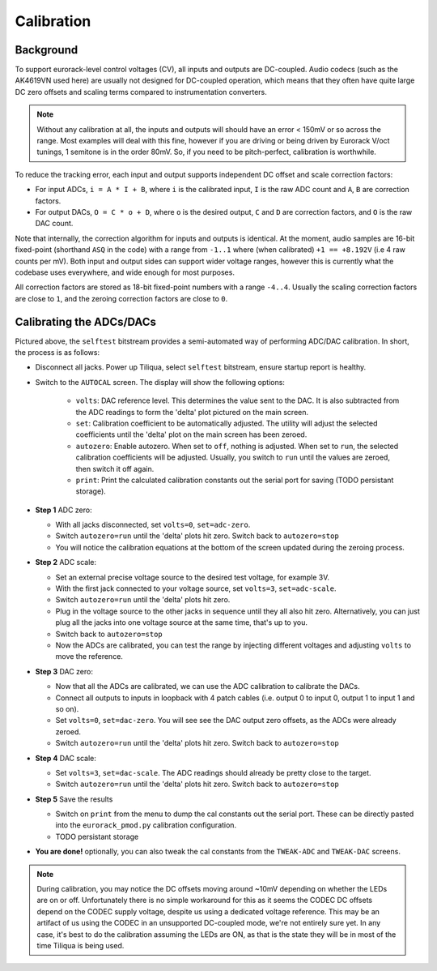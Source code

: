 Calibration
###########

Background
----------

To support eurorack-level control voltages (CV), all inputs and outputs are DC-coupled. Audio codecs (such as the AK4619VN used here) are usually not designed for DC-coupled operation, which means that they often have quite large DC zero offsets and scaling terms compared to instrumentation converters.

.. note::

    Without any calibration at all, the inputs and outputs will should have an error < 150mV or so across the range. Most examples will deal with this fine, however if you are driving or being driven by Eurorack V/oct tunings, 1 semitone is in the order 80mV. So, if you need to be pitch-perfect, calibration is worthwhile.

To reduce the tracking error, each input and output supports independent DC offset and scale correction factors:

- For input ADCs, ``i = A * I + B``, where ``i`` is the calibrated input, ``I`` is the raw ADC count and ``A``, ``B`` are correction factors.
- For output DACs, ``O = C * o + D``, where ``o`` is the desired output, ``C`` and ``D`` are correction factors, and ``O`` is the raw DAC count.

Note that internally, the correction algorithm for inputs and outputs is identical. At the moment, audio samples are 16-bit fixed-point (shorthand ``ASQ`` in the code) with a range from ``-1..1`` where (when calibrated) ``+1 == +8.192V`` (i.e 4 raw counts per mV). Both input and output sides can support wider voltage ranges, however this is currently what the codebase uses everywhere, and wide enough for most purposes.

All correction factors are stored as 18-bit fixed-point numbers with a range ``-4..4``. Usually the scaling correction factors are close to ``1``, and the zeroing correction factors are close to ``0``.

Calibrating the ADCs/DACs
-------------------------

Pictured above, the ``selftest`` bitstream provides a semi-automated way of performing ADC/DAC calibration.
In short, the process is as follows:

- Disconnect all jacks. Power up Tiliqua, select ``selftest`` bitstream, ensure startup report is healthy.
- Switch to the ``AUTOCAL`` screen. The display will show the following options:

    - ``volts``: DAC reference level. This determines the value sent to the DAC. It is also subtracted from the ADC readings to form the 'delta' plot pictured on the main screen.
    - ``set``: Calibration coefficient to be automatically adjusted. The utility will adjust the selected coefficients until the 'delta' plot on the main screen has been zeroed.
    - ``autozero``: Enable autozero. When set to ``off``, nothing is adjusted. When set to ``run``, the selected calibration coefficients will be adjusted. Usually, you switch to ``run`` until the values are zeroed, then switch it off again.
    - ``print``: Print the calculated calibration constants out the serial port for saving (TODO persistant storage).

- **Step 1** ADC zero:

  - With all jacks disconnected, set ``volts=0``, ``set=adc-zero``.
  - Switch ``autozero=run`` until the 'delta' plots hit zero. Switch back to ``autozero=stop``
  - You will notice the calibration equations at the bottom of the screen updated during the zeroing process.

- **Step 2** ADC scale:

  - Set an external precise voltage source to the desired test voltage, for example 3V.
  - With the first jack connected to your voltage source, set ``volts=3``, ``set=adc-scale``.
  - Switch ``autozero=run`` until the 'delta' plots hit zero.
  - Plug in the voltage source to the other jacks in sequence until they all also hit zero. Alternatively, you can just plug all the jacks into one voltage source at the same time, that's up to you.
  - Switch back to ``autozero=stop``
  - Now the ADCs are calibrated, you can test the range by injecting different voltages and adjusting ``volts`` to move the reference.

- **Step 3** DAC zero:

  - Now that all the ADCs are calibrated, we can use the ADC calibration to calibrate the DACs.
  - Connect all outputs to inputs in loopback with 4 patch cables (i.e. output 0 to input 0, output 1 to input 1 and so on).
  - Set ``volts=0``, ``set=dac-zero``. You will see see the DAC output zero offsets, as the ADCs were already zeroed.
  - Switch ``autozero=run`` until the 'delta' plots hit zero. Switch back to ``autozero=stop``

- **Step 4** DAC scale:

  - Set ``volts=3``, ``set=dac-scale``. The ADC readings should already be pretty close to the target.
  - Switch ``autozero=run`` until the 'delta' plots hit zero. Switch back to ``autozero=stop``

- **Step 5** Save the results

  - Switch on ``print`` from the menu to dump the cal constants out the serial port. These can be directly pasted into the ``eurorack_pmod.py`` calibration configuration.
  - TODO persistant storage

- **You are done!** optionally, you can also tweak the cal constants from the ``TWEAK-ADC`` and ``TWEAK-DAC`` screens.

.. note::

    During calibration, you may notice the DC offsets moving around ~10mV depending on whether the LEDs are on or off. Unfortunately there is no simple workaround for this as it seems the CODEC DC offsets depend on the CODEC supply voltage, despite us using a dedicated voltage reference. This may be an artifact of us using the CODEC in an unsupported DC-coupled mode, we're not entirely sure yet. In any case, it's best to do the calibration assuming the LEDs are ON, as that is the state they will be in most of the time Tiliqua is being used.

